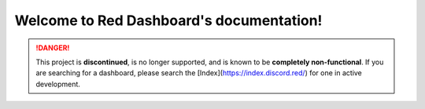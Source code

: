 .. Red Dashboard documentation master file, created by
   sphinx-quickstart on Mon Jul 13 13:01:47 2020.
   You can adapt this file completely to your liking, but it should at least
   contain the root `toctree` directive.

Welcome to Red Dashboard's documentation!
=========================================

.. danger::
    This project is **discontinued**, is no longer supported, and is known to
    be **completely non-functional**. If you are searching for a dashboard,
    please search the [Index](https://index.discord.red/) for one in active
    development.

.. dropdown:: Outdated install instructions

   .. toctree::
      :maxdepth: 1
      :caption: Webserver installation

      installation_guides/mac_linux_installation
      installation_guides/windows_installation
      installation_guides/systemctl_startup

   .. toctree::
      :maxdepth: 1
      :caption: Cog installation

      configuration_guides/installing_companion_cog
      configuration_guides/index

   .. toctree::
      :maxdepth: 1
      :caption: Launching dashboard

      launching_guides/running_webserver_one_bot
      launching_guides/running_webserver_multi_bot

   .. toctree::
      :maxdepth: 1
      :caption: Reverse proxy

      reverse_proxy_apache
      reverse_proxy_nginx

   .. toctree::
      :maxdepth: 1
      :caption: Support

      help_and_support